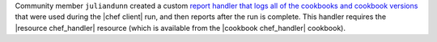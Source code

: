.. The contents of this file are included in multiple topics.
.. This file should not be changed in a way that hinders its ability to appear in multiple documentation sets.


Community member ``juliandunn`` created a custom `report handler that logs all of the cookbooks and cookbook versions <https://github.com/juliandunn/cookbook_versions_handler>`_ that were used during the |chef client| run, and then reports after the run is complete. This handler requires the |resource chef_handler| resource (which is available from the |cookbook chef_handler| cookbook).
